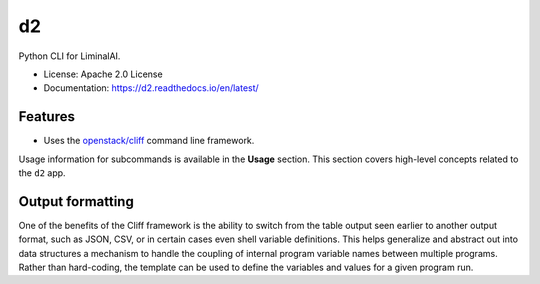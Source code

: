 ==
d2
==

.. .. image:: https://img.shields.io/pypi/v/d2.svg
..         :target: https://pypi.python.org/pypi/d2
..
.. .. image:: https://img.shields.io/travis/davedittrich/d2.svg
..         :target: https://travis-ci.org/davedittrich/d2
..
.. .. image:: https://readthedocs.org/projects/d2/badge/?version=latest
..         :target: https://d2.readthedocs.io/en/latest/?badge=latest
..         :alt: Documentation Status


Python CLI for LiminalAI.

* License: Apache 2.0 License
* Documentation: https://d2.readthedocs.io/en/latest/


Features
--------

* Uses the `openstack/cliff`_ command line framework.

.. _openstack/cliff: https://github.com/openstack/cliff

Usage information for subcommands is available in the **Usage** section.
This section covers high-level concepts related to the ``d2`` app.

Output formatting
-----------------

One of the benefits of the Cliff framework is the ability to switch from the
table output seen earlier to another output format, such as JSON, CSV, or in
certain cases even shell variable definitions.  This helps generalize and
abstract out into data structures a mechanism to handle the coupling of
internal program variable names between multiple programs. Rather than
hard-coding, the template can be used to define the variables and values for a
given program run.

.. EOF
